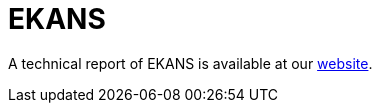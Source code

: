 = EKANS
 
A technical report of EKANS is available at our https://www.basquecybersecurity.eus/[website].

